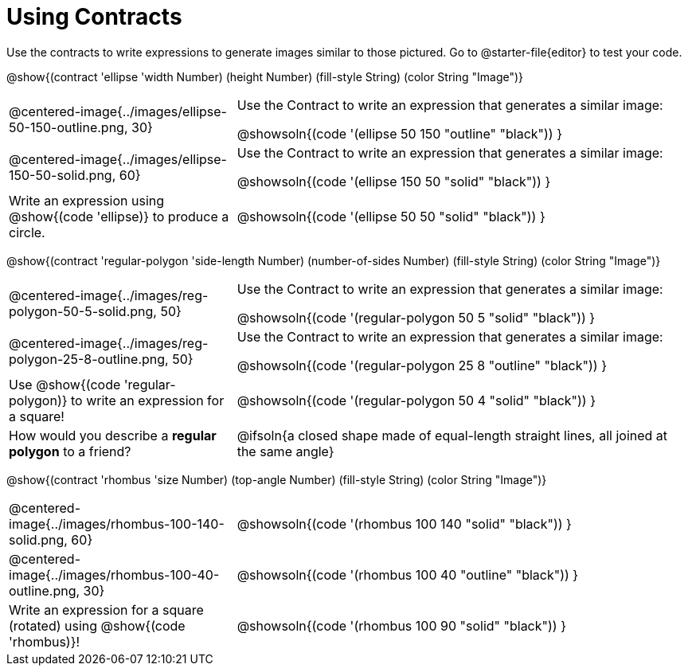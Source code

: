 = Using Contracts

++++
<style>
.fitbruby { min-width: 7em; }
</style>
++++

Use the contracts to write expressions to generate images similar to those pictured. Go to @starter-file{editor} to test your code.

@show{(contract 'ellipse '((width Number) (height Number) (fill-style String) (color String)) "Image")}


[.FillVerticalSpace, cols="^.^1a,^.^2a",stripes="none"]
|===
| @centered-image{../images/ellipse-50-150-outline.png, 30}
| Use the Contract to write an expression that generates a similar image:

@showsoln{(code '(ellipse 50 150 "outline" "black")) }

| @centered-image{../images/ellipse-150-50-solid.png, 60}
| Use the Contract to write an expression that generates a similar image:

@showsoln{(code '(ellipse 150 50 "solid" "black")) }

| Write an expression using @show{(code 'ellipse)} to produce a circle.
| @showsoln{(code '(ellipse 50 50 "solid" "black")) }
|===

@show{(contract 'regular-polygon '((side-length Number) (number-of-sides Number) (fill-style String) (color String)) "Image")}

[.FillVerticalSpace, cols="^.^1a,^.^2a",stripes="none"]
|===
| @centered-image{../images/reg-polygon-50-5-solid.png, 50}
| Use the Contract to write an expression that generates a similar image:

@showsoln{(code '(regular-polygon 50 5 "solid" "black")) }

| @centered-image{../images/reg-polygon-25-8-outline.png, 50}
| Use the Contract to write an expression that generates a similar image:

@showsoln{(code '(regular-polygon 25 8 "outline" "black")) }

| Use @show{(code 'regular-polygon)} to write an expression for a square!
| @showsoln{(code '(regular-polygon 50 4 "solid" "black")) }

| How would you describe a *regular polygon* to a friend?
| @ifsoln{a closed shape made of equal-length straight lines, all joined at the same angle}
|===

[.center]
--
@show{(contract 'rhombus '((size Number) (top-angle Number) (fill-style String) (color String)) "Image")}

--
[.FillVerticalSpace, cols="^.^1,^.^2",stripes="none"]
|===
| @centered-image{../images/rhombus-100-140-solid.png, 60}
| @showsoln{(code '(rhombus 100 140 "solid" "black")) }

| @centered-image{../images/rhombus-100-40-outline.png, 30}
| @showsoln{(code '(rhombus 100 40 "outline" "black")) }

| Write an expression for a square (rotated) using @show{(code 'rhombus)}!
| @showsoln{(code '(rhombus 100 90 "solid" "black")) }

|===
